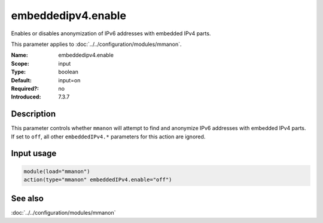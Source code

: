 .. _param-mmanon-embeddedipv4-enable:
.. _mmanon.parameter.input.embeddedipv4-enable:

embeddedipv4.enable
===================

.. index::
   single: mmanon; embeddedipv4.enable
   single: embeddedipv4.enable

.. summary-start

Enables or disables anonymization of IPv6 addresses with embedded IPv4 parts.

.. summary-end

This parameter applies to :doc:`../../configuration/modules/mmanon`.

:Name: embeddedipv4.enable
:Scope: input
:Type: boolean
:Default: input=on
:Required?: no
:Introduced: 7.3.7

Description
-----------
This parameter controls whether ``mmanon`` will attempt to find and anonymize
IPv6 addresses with embedded IPv4 parts. If set to ``off``, all other
``embeddedIPv4.*`` parameters for this action are ignored.

Input usage
-----------
.. _param-mmanon-input-embeddedipv4-enable-usage:
.. _mmanon.parameter.input.embeddedipv4-enable-usage:

.. code-block:: rsyslog

   module(load="mmanon")
   action(type="mmanon" embeddedIPv4.enable="off")

See also
--------
:doc:`../../configuration/modules/mmanon`
